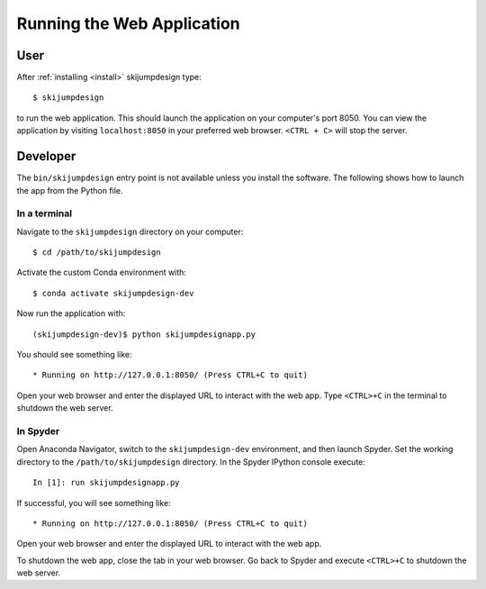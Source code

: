 ===========================
Running the Web Application
===========================

User
====

After :ref:`installing <install>` skijumpdesign type::

   $ skijumpdesign

to run the web application. This should launch the application on your
computer's port 8050. You can view the application by visiting
``localhost:8050`` in your preferred web browser. ``<CTRL + C>`` will stop the
server.

Developer
=========

The ``bin/skijumpdesign`` entry point is not available unless you install the
software. The following shows how to launch the app from the Python file.

In a terminal
-------------

Navigate to the ``skijumpdesign`` directory on your computer::

   $ cd /path/to/skijumpdesign

Activate the custom Conda environment with::

   $ conda activate skijumpdesign-dev

Now run the application with::

   (skijumpdesign-dev)$ python skijumpdesignapp.py

You should see something like::

    * Running on http://127.0.0.1:8050/ (Press CTRL+C to quit)

Open your web browser and enter the displayed URL to interact with the web app.
Type ``<CTRL>+C`` in the terminal to shutdown the web server.

In Spyder
---------

Open Anaconda Navigator, switch to the ``skijumpdesign-dev`` environment, and
then launch Spyder. Set the working directory to the ``/path/to/skijumpdesign``
directory. In the Spyder IPython console execute::

   In [1]: run skijumpdesignapp.py

If successful, you will see something like::

    * Running on http://127.0.0.1:8050/ (Press CTRL+C to quit)

Open your web browser and enter the displayed URL to interact with the web app.

To shutdown the web app, close the tab in your web browser. Go back to Spyder
and execute ``<CTRL>+C`` to shutdown the web server.
